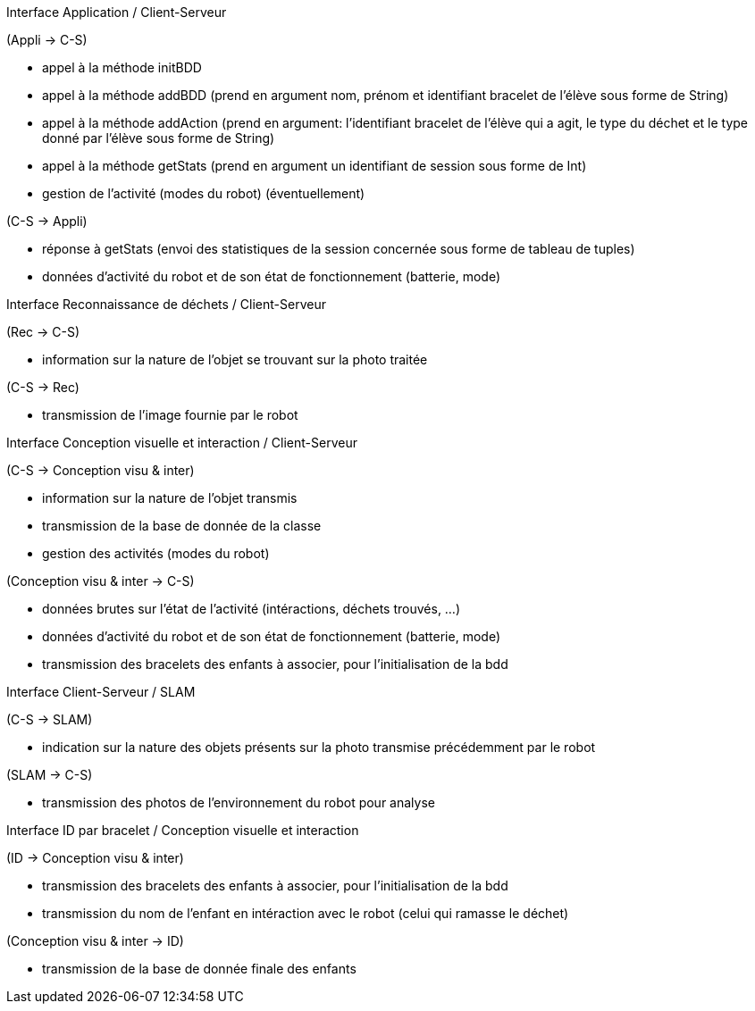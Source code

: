 Interface Application / Client-Serveur


(Appli → C-S)

- appel à la méthode initBDD

- appel à la méthode addBDD (prend en argument nom, prénom et identifiant bracelet de l'élève sous forme de String)

- appel à la méthode addAction (prend en argument: l'identifiant bracelet de l'élève qui a agit, le type du déchet et le type donné par l'élève sous forme de String)

- appel à la méthode getStats (prend en argument un identifiant de session sous forme de Int)

- gestion de l’activité (modes du robot) (éventuellement)


(C-S → Appli)

- réponse à getStats (envoi des statistiques de la session concernée sous forme de tableau de tuples)

- données d’activité du robot et de son état de fonctionnement (batterie, mode)



Interface Reconnaissance de déchets / Client-Serveur


(Rec → C-S)

- information sur la nature de l’objet se trouvant sur la photo traitée


(C-S → Rec)

- transmission de l’image fournie par le robot



Interface Conception visuelle et interaction / Client-Serveur


(C-S → Conception visu & inter)

- information sur la nature de l’objet transmis

- transmission de la base de donnée de la classe

- gestion des activités (modes du robot)


(Conception visu & inter → C-S)

- données brutes sur l’état de l’activité (intéractions, déchets trouvés, …)

- données d’activité du robot et de son état de fonctionnement (batterie, mode)

- transmission des bracelets des enfants à associer, pour l’initialisation de la bdd



Interface Client-Serveur / SLAM


(C-S → SLAM)

- indication sur la nature des objets présents sur la photo transmise précédemment par le robot


(SLAM → C-S)

- transmission des photos de l’environnement du robot pour analyse



Interface ID par bracelet / Conception visuelle et interaction


(ID → Conception visu & inter)

- transmission des bracelets des enfants à associer, pour l’initialisation de la bdd

- transmission du nom de l’enfant en intéraction avec le robot (celui qui ramasse le déchet)


(Conception visu & inter → ID)

- transmission de la base de donnée finale des enfants